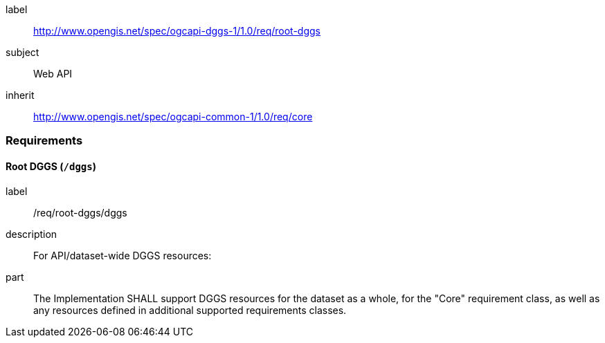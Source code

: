 [[rc-root-dggs]]
[requirements_class]
====
[%metadata]
label:: http://www.opengis.net/spec/ogcapi-dggs-1/1.0/req/root-dggs
subject:: Web API
inherit:: http://www.opengis.net/spec/ogcapi-common-1/1.0/req/core
====

=== Requirements

==== Root DGGS (`/dggs`)

[requirement]
====
[%metadata]
label:: /req/root-dggs/dggs
description:: For API/dataset-wide DGGS resources:
part:: The Implementation SHALL support DGGS resources for the dataset as a whole, for the "Core" requirement class, as well as any resources defined in additional supported requirements classes.
====
